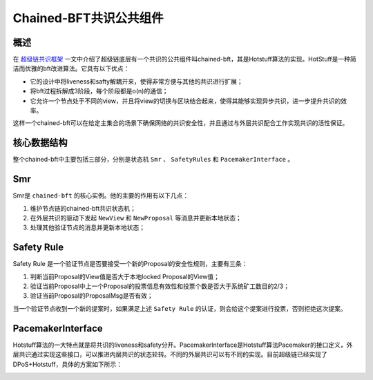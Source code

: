 
Chained-BFT共识公共组件
=======================

概述
----

在 `超级链共识框架 <consensus.html>`_ 一文中介绍了超级链底层有一个共识的公共组件叫chained-bft，其是Hotstuff算法的实现。HotStuff是一种简洁而优雅的bft改进算法。它具有以下优点：

- 它的设计中将liveness和safty解耦开来，使得非常方便与其他的共识进行扩展；
- 将bft过程拆解成3阶段，每个阶段都是o(n)的通信；
- 它允许一个节点处于不同的view，并且将view的切换与区块结合起来，使得其能够实现异步共识，进一步提升共识的效率。

这样一个chained-bft可以在给定主集合的场景下确保网络的共识安全性，并且通过与外层共识配合工作实现共识的活性保证。

核心数据结构
------------

.. code-block:: go
    :linenos:

    enum QCState {
        NEW_VIEW = 0; 
        PREPARE = 1;
        PRE_COMMIT = 2;
        COMMIT = 3;
        DECIDE = 4;
    }
    // QuorumCert is a data type that combines a collection of signatures from replicas.
    message QuorumCert {
        // The id of block this QC certified.
        bytes BlockId = 1;
        // The current type of this QC certified.
        // the type contains `NEW_VIEW`, `PREPARE`,`PRE_COMMIT`, `COMMIT`, `DECIDE`.
        State Type = 2;
        // The view number of this QC certified.
        int64 ViewNumber = 3;
        // SignInfos is the signs of the leader gathered from replicas
        // of a specifically certType.
        QCSignInfos SignInfos  = 4;
    }
    // QCSignInfos is the signs of the leader gathered from replicas of a specifically certType.
    // A slice of signs is used at present.
    // TODO zq: It will be change to Threshold-Signatures 
    // after Crypto lib support Threshold-Signatures.
    message QCSignInfos {
        // QCSignInfos 
        map<string, SignInfo> QCSignInfos = 1;   
    }
    // SignInfo is the signature information of the 
    message SignInfo {
    string Address = 1;
    string PublicKey = 2;
    bytes  Sign = 3;
    }
    // ChainedBftMessage is the message of the protocal
    // In hotstuff, there are two kinds of messages, "NEW_VIEW_Message" and "QC_Message".
    // In XuperChain, there is only one kind of message, "NEW_VIEW. The "QC_Message" is resuded with "BroadcastBlock" message.
    message ChainedBftMessage {
        // Message Type
        QCState Type = 1;
        // Justify is the QC of the leader gathered, send to next leader.
        QuorumCert Justify = 2;
    }
    // ChainedBftMessage is the vote message of 
    message ChainedBftVoteMessage {
        // The id of block this message vote for.
        bytes BlockId = 1;
        // Replica will sign the QCMessage if the QuorumCert if valid.
        SignInfo signature = 2;
    }

整个chained-bft中主要包括三部分，分别是状态机 ``Smr`` 、 ``SafetyRules`` 和 ``PacemakerInterface`` 。

Smr
---

Smr是 ``chained-bft`` 的核心实例。他的主要的作用有以下几点：

1. 维护节点链的chained-bft共识状态机；
2. 在外层共识的驱动下发起 ``NewView`` 和 ``NewProposal`` 等消息并更新本地状态；
3. 处理其他验证节点的消息并更新本地状态；

.. image:: ../images/chained-bft.png
    :align: center

Safety Rule
-----------

Safety Rule 是一个验证节点是否要接受一个新的Proposal的安全性规则，主要有三条：

1. 判断当前Proposal的View值是否大于本地locked Proposal的View值；
2. 验证当前Proposal中上一个Proposal的投票信息有效性和投票个数是否大于系统矿工数目的2/3；
3. 验证当前Proposal的ProposalMsg是否有效；

当一个验证节点收到一个新的提案时，如果满足上述 ``Safety Rule`` 的认证，则会给这个提案进行投票，否则拒绝这次提案。

PacemakerInterface
------------------

Hotstuff算法的一大特点就是将共识的liveness和safety分开。PacemakerInterface是Hotstuff算法Pacemaker的接口定义，外层共识通过实现这些接口，可以推进内层共识的状态轮转。不同的外层共识可以有不同的实现。目前超级链已经实现了DPoS+Hotstuff，具体的方案如下所示：

.. image:: ../images/pacemaker.png
    :align: center